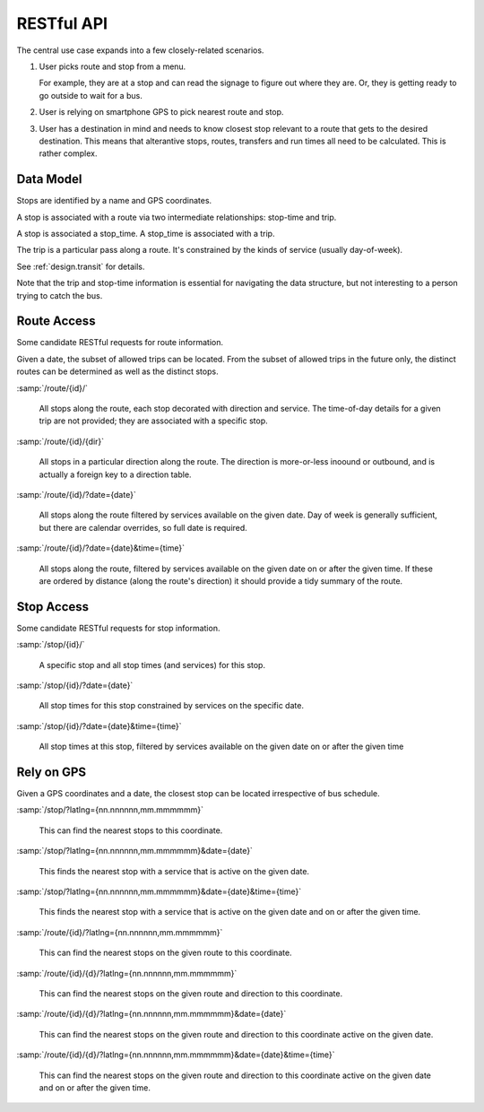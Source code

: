 RESTful API
===============

The central use case expands into a few closely-related scenarios.

1.  User picks route and stop from a menu.

    For example, they are at a stop and can read the signage to figure out where
    they are.  Or, they is getting ready to go outside to wait
    for a bus.

2.  User is relying on smartphone GPS to pick nearest route and stop.

3.  User has a destination in mind and needs to know closest stop
    relevant to a route that gets to the desired destination.  This means
    that alterantive stops, routes, transfers and run times all need
    to be calculated.  This is rather complex.

Data Model
-------------

Stops are identified by a name and GPS coordinates.

A stop is associated with a route via two intermediate relationships:
stop-time and trip.

A stop is associated a stop_time.  A stop_time is associated with a trip.

The trip is a particular pass along a route.  It's constrained by the
kinds of service (usually day-of-week).

See :ref:`design.transit` for details.

Note that the trip and stop-time information is essential for navigating
the data structure, but not interesting to a person trying to catch
the bus.


Route Access
-----------------------

Some candidate RESTful requests for route information.

Given a date, the subset of allowed trips can be located.
From the subset of allowed trips in the future only, the distinct routes
can be determined as well as the distinct stops.

:samp:`/route/{id}/`

    All stops along the route, each stop decorated with direction and service.
    The time-of-day details for a given trip are not provided; they are associated
    with a specific stop.

:samp:`/route/{id}/{dir}`

    All stops in a particular direction along the route.  The direction is
    more-or-less inoound or outbound, and is actually a foreign key to a direction
    table.

:samp:`/route/{id}/?date={date}`

    All stops along the route filtered by services available on the given date.
    Day of week is generally sufficient, but there are calendar overrides,
    so full date is required.

:samp:`/route/{id}/?date={date}&time={time}`

    All stops along the route, filtered by services available on the given date
    on or after the given time.  If these are ordered by distance (along the route's
    direction) it should provide a tidy summary of the route.

Stop Access
------------

Some candidate RESTful requests for stop information.

:samp:`/stop/{id}/`

    A specific stop and all stop times (and services) for this stop.

:samp:`/stop/{id}/?date={date}`

    All stop times for this stop constrained by services on the specific date.

:samp:`/stop/{id}/?date={date}&time={time}`

    All stop times at this stop, filtered by services available on the given date
    on or after the given time

Rely on GPS
---------------

Given a GPS coordinates and a date, the closest stop can be located irrespective
of bus schedule.

:samp:`/stop/?latlng={nn.nnnnnn,mm.mmmmmm}`

    This can find the nearest stops to this coordinate.

:samp:`/stop/?latlng={nn.nnnnnn,mm.mmmmmm}&date={date}`

    This finds the nearest stop with a service that is active on the given date.

:samp:`/stop/?latlng={nn.nnnnnn,mm.mmmmmm}&date={date}&time={time}`

    This finds the nearest stop with a service that is active on the given date
    and on or after the given time.

:samp:`/route/{id}/?latlng={nn.nnnnnn,mm.mmmmmm}`

    This can find the nearest stops on the given route to this coordinate.

:samp:`/route/{id}/{d}/?latlng={nn.nnnnnn,mm.mmmmmm}`

    This can find the nearest stops on the given route and direction to this coordinate.

:samp:`/route/{id}/{d}/?latlng={nn.nnnnnn,mm.mmmmmm}&date={date}`

    This can find the nearest stops on the given route and direction to this coordinate
    active on the given date.

:samp:`/route/{id}/{d}/?latlng={nn.nnnnnn,mm.mmmmmm}&date={date}&time={time}`

    This can find the nearest stops on the given route and direction to this coordinate
    active on the given date and on or after the given time.
